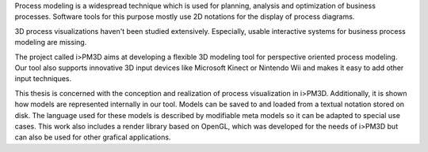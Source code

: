 Process modeling is a widespread technique which is used for planning, analysis and optimization of business processes. 
Software tools for this purpose mostly use 2D notations for the display of process diagrams.

3D process visualizations haven't been studied extensively. 
Especially, usable interactive systems for business process modeling are missing.

The project called i>PM3D aims at developing a flexible 3D modeling tool for perspective oriented process modeling. 
Our tool also supports innovative 3D input devices like Microsoft Kinect or Nintendo Wii and makes it easy to add other input techniques. 

This thesis is concerned with the conception and realization of process visualization in i>PM3D. 
Additionally, it is shown how models are represented internally in our tool. 
Models can be saved to and loaded from a textual notation stored on disk. 
The language used for these models is described by modifiable meta models so it can be adapted to special use cases.
This work also includes a render library based on OpenGL, which was developed for the needs of i>PM3D but can also be used for other grafical applications.
